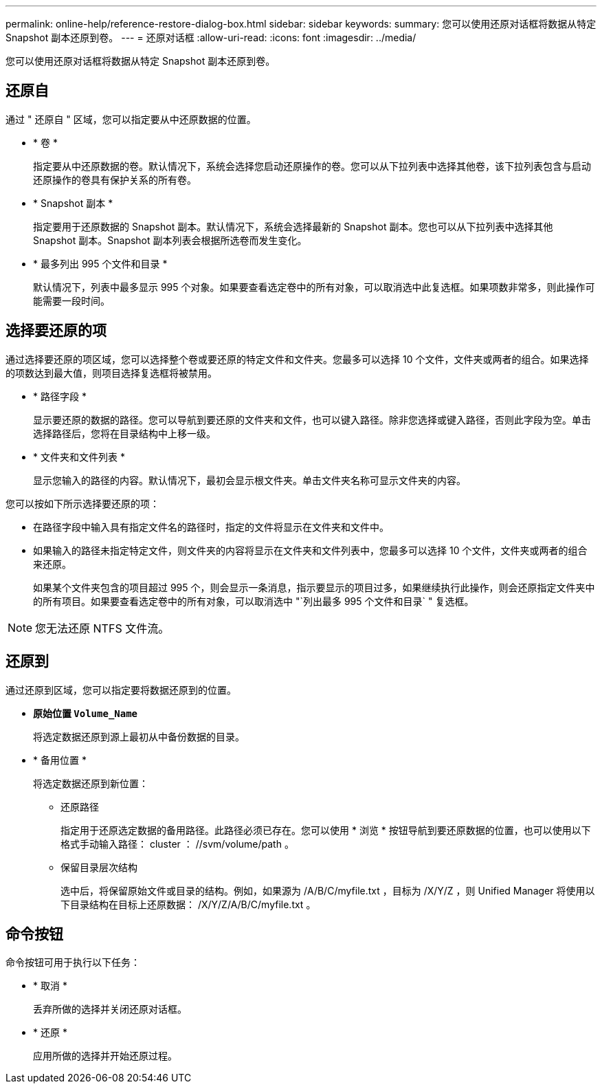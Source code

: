 ---
permalink: online-help/reference-restore-dialog-box.html 
sidebar: sidebar 
keywords:  
summary: 您可以使用还原对话框将数据从特定 Snapshot 副本还原到卷。 
---
= 还原对话框
:allow-uri-read: 
:icons: font
:imagesdir: ../media/


[role="lead"]
您可以使用还原对话框将数据从特定 Snapshot 副本还原到卷。



== 还原自

通过 " 还原自 " 区域，您可以指定要从中还原数据的位置。

* * 卷 *
+
指定要从中还原数据的卷。默认情况下，系统会选择您启动还原操作的卷。您可以从下拉列表中选择其他卷，该下拉列表包含与启动还原操作的卷具有保护关系的所有卷。

* * Snapshot 副本 *
+
指定要用于还原数据的 Snapshot 副本。默认情况下，系统会选择最新的 Snapshot 副本。您也可以从下拉列表中选择其他 Snapshot 副本。Snapshot 副本列表会根据所选卷而发生变化。

* * 最多列出 995 个文件和目录 *
+
默认情况下，列表中最多显示 995 个对象。如果要查看选定卷中的所有对象，可以取消选中此复选框。如果项数非常多，则此操作可能需要一段时间。





== 选择要还原的项

通过选择要还原的项区域，您可以选择整个卷或要还原的特定文件和文件夹。您最多可以选择 10 个文件，文件夹或两者的组合。如果选择的项数达到最大值，则项目选择复选框将被禁用。

* * 路径字段 *
+
显示要还原的数据的路径。您可以导航到要还原的文件夹和文件，也可以键入路径。除非您选择或键入路径，否则此字段为空。单击 image:../media/icon-upfolder.gif[""] 选择路径后，您将在目录结构中上移一级。

* * 文件夹和文件列表 *
+
显示您输入的路径的内容。默认情况下，最初会显示根文件夹。单击文件夹名称可显示文件夹的内容。



您可以按如下所示选择要还原的项：

* 在路径字段中输入具有指定文件名的路径时，指定的文件将显示在文件夹和文件中。
* 如果输入的路径未指定特定文件，则文件夹的内容将显示在文件夹和文件列表中，您最多可以选择 10 个文件，文件夹或两者的组合来还原。
+
如果某个文件夹包含的项目超过 995 个，则会显示一条消息，指示要显示的项目过多，如果继续执行此操作，则会还原指定文件夹中的所有项目。如果要查看选定卷中的所有对象，可以取消选中 "`列出最多 995 个文件和目录` " 复选框。



[NOTE]
====
您无法还原 NTFS 文件流。

====


== 还原到

通过还原到区域，您可以指定要将数据还原到的位置。

* *原始位置 `Volume_Name`*
+
将选定数据还原到源上最初从中备份数据的目录。

* * 备用位置 *
+
将选定数据还原到新位置：

+
** 还原路径
+
指定用于还原选定数据的备用路径。此路径必须已存在。您可以使用 * 浏览 * 按钮导航到要还原数据的位置，也可以使用以下格式手动输入路径： cluster ： //svm/volume/path 。

** 保留目录层次结构
+
选中后，将保留原始文件或目录的结构。例如，如果源为 /A/B/C/myfile.txt ，目标为 /X/Y/Z ，则 Unified Manager 将使用以下目录结构在目标上还原数据： /X/Y/Z/A/B/C/myfile.txt 。







== 命令按钮

命令按钮可用于执行以下任务：

* * 取消 *
+
丢弃所做的选择并关闭还原对话框。

* * 还原 *
+
应用所做的选择并开始还原过程。


